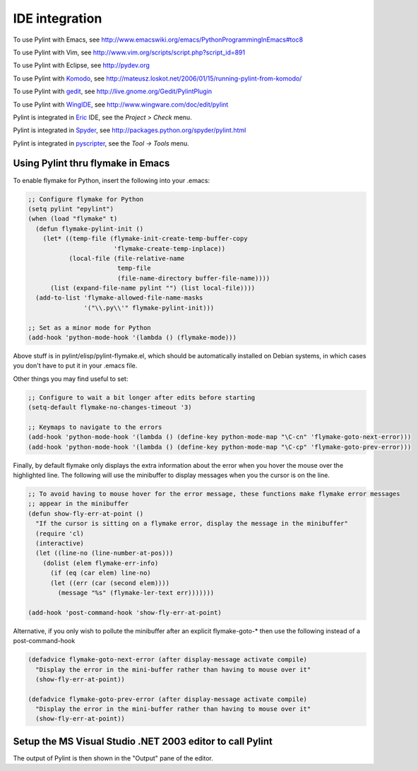 
=================
 IDE integration
=================

To use Pylint with Emacs, see http://www.emacswiki.org/emacs/PythonProgrammingInEmacs#toc8

To use Pylint with Vim, see
http://www.vim.org/scripts/script.php?script_id=891

To use Pylint with Eclipse, see http://pydev.org

To use Pylint with Komodo_, see
http://mateusz.loskot.net/2006/01/15/running-pylint-from-komodo/

To use Pylint with gedit_, see
http://live.gnome.org/Gedit/PylintPlugin

To use Pylint with WingIDE_, see
http://www.wingware.com/doc/edit/pylint

Pylint is integrated in Eric_ IDE, see the `Project > Check` menu.

Pylint is integrated in Spyder_, see http://packages.python.org/spyder/pylint.html

Pylint is integrated in pyscripter_, see the `Tool -> Tools` menu.

.. _Eric: http://eric-ide.python-projects.org/
.. _pyscripter: http://code.google.com/p/pyscripter/
.. _pydev: http://pydev.org
.. _Komodo: http://www.activestate.com/Products/Komodo/
.. _gedit: http://www.gnome.org/projects/gedit/
.. _WingIDE: http://www.wingware.com/
.. _spyder: http://code.google.com/p/spyderlib/

Using Pylint thru flymake in Emacs
==================================

To enable flymake for Python, insert the following into your .emacs:

.. sourcecode:: common-lisp

    ;; Configure flymake for Python
    (setq pylint "epylint")
    (when (load "flymake" t)
      (defun flymake-pylint-init ()
        (let* ((temp-file (flymake-init-create-temp-buffer-copy
                           'flymake-create-temp-inplace))
               (local-file (file-relative-name
                            temp-file
                            (file-name-directory buffer-file-name))))
          (list (expand-file-name pylint "") (list local-file))))
      (add-to-list 'flymake-allowed-file-name-masks
                   '("\\.py\\'" flymake-pylint-init)))

    ;; Set as a minor mode for Python
    (add-hook 'python-mode-hook '(lambda () (flymake-mode)))

Above stuff is in pylint/elisp/pylint-flymake.el, which should be automatically
installed on Debian systems, in which cases you don't have to put it in your .emacs file.

Other things you may find useful to set:

.. sourcecode:: common-lisp

    ;; Configure to wait a bit longer after edits before starting
    (setq-default flymake-no-changes-timeout '3)

    ;; Keymaps to navigate to the errors
    (add-hook 'python-mode-hook '(lambda () (define-key python-mode-map "\C-cn" 'flymake-goto-next-error)))
    (add-hook 'python-mode-hook '(lambda () (define-key python-mode-map "\C-cp" 'flymake-goto-prev-error)))


Finally, by default flymake only displays the extra information about the error when you
hover the mouse over the highlighted line. The following will use the minibuffer to display
messages when you the cursor is on the line.

.. sourcecode:: common-lisp

    ;; To avoid having to mouse hover for the error message, these functions make flymake error messages
    ;; appear in the minibuffer
    (defun show-fly-err-at-point ()
      "If the cursor is sitting on a flymake error, display the message in the minibuffer"
      (require 'cl)
      (interactive)
      (let ((line-no (line-number-at-pos)))
        (dolist (elem flymake-err-info)
          (if (eq (car elem) line-no)
    	  (let ((err (car (second elem))))
    	    (message "%s" (flymake-ler-text err)))))))

    (add-hook 'post-command-hook 'show-fly-err-at-point)


Alternative, if you only wish to pollute the minibuffer after an explicit flymake-goto-* then use
the following instead of a post-command-hook

.. sourcecode:: common-lisp

    (defadvice flymake-goto-next-error (after display-message activate compile)
      "Display the error in the mini-buffer rather than having to mouse over it"
      (show-fly-err-at-point))

    (defadvice flymake-goto-prev-error (after display-message activate compile)
      "Display the error in the mini-buffer rather than having to mouse over it"
      (show-fly-err-at-point))

Setup the MS Visual Studio .NET 2003 editor to call Pylint
==========================================================

.. image:: _static/vs2003_config.jpeg

The output of Pylint is then shown in the "Output" pane of the editor.
